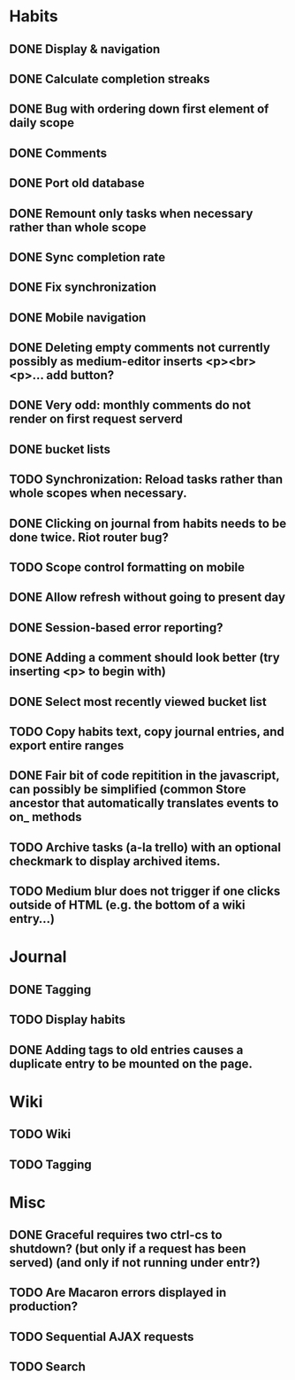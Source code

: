 * Habits
** DONE Display & navigation
** DONE Calculate completion streaks
** DONE Bug with ordering down first element of daily scope
** DONE Comments
** DONE Port old database
** DONE Remount only tasks when necessary rather than whole scope
** DONE Sync completion rate
** DONE Fix synchronization
** DONE Mobile navigation
** DONE Deleting empty comments not currently possibly as medium-editor inserts <p><br><p>... add button?
** DONE Very odd: monthly comments do not render on first request serverd
** DONE bucket lists
** TODO Synchronization: Reload tasks rather than whole scopes when necessary.
** DONE Clicking on journal from habits needs to be done twice. Riot router bug?
** TODO Scope control formatting on mobile
** DONE Allow refresh without going to present day
** DONE Session-based error reporting?
** DONE Adding a comment should look better (try inserting <p> to begin with)
** DONE Select most recently viewed bucket list
** TODO Copy habits text, copy journal entries, and export entire ranges
** DONE Fair bit of code repitition in the javascript, can possibly be simplified (common Store ancestor that automatically translates events to on_ methods
** TODO Archive tasks (a-la trello) with an optional checkmark to display archived items.
** TODO Medium blur does not trigger if one clicks outside of HTML (e.g. the bottom of a wiki entry...)
* Journal
** DONE Tagging
** TODO Display habits
** DONE Adding tags to old entries causes a duplicate entry to be mounted on the page.
* Wiki
** TODO Wiki
** TODO Tagging
* Misc
** DONE Graceful requires two ctrl-cs to shutdown? (but only if a request has been served) (and only if not running under entr?)
** TODO Are Macaron errors displayed in production?
** TODO Sequential AJAX requests
** TODO Search
